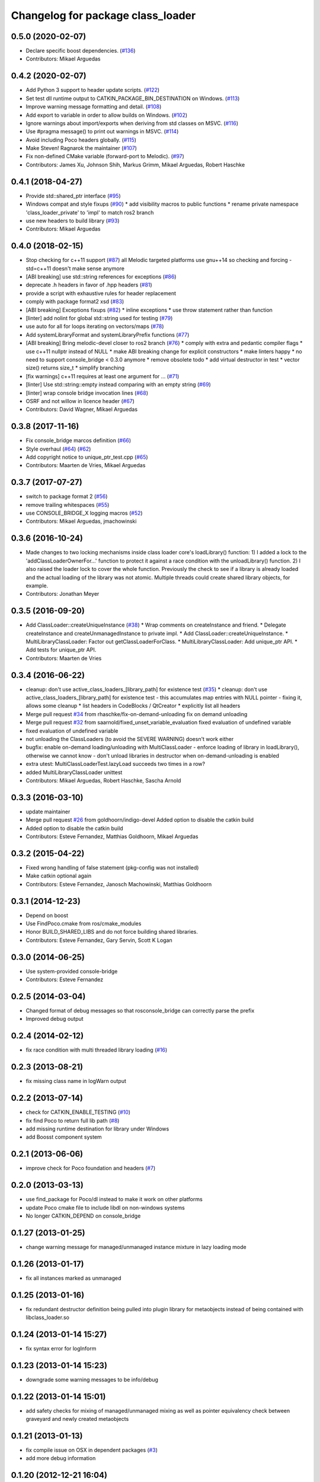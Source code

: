 ^^^^^^^^^^^^^^^^^^^^^^^^^^^^^^^^^^
Changelog for package class_loader
^^^^^^^^^^^^^^^^^^^^^^^^^^^^^^^^^^

0.5.0 (2020-02-07)
------------------
* Declare specific boost dependencies. (`#136 <https://github.com/ros/class_loader/issues/136>`_)
* Contributors: Mikael Arguedas

0.4.2 (2020-02-07)
------------------
* Add Python 3 support to header update scripts. (`#122 <https://github.com/ros/class_loader/issues/122>`_)
* Set test dll runtime output to CATKIN_PACKAGE_BIN_DESTINATION on Windows. (`#113 <https://github.com/ros/class_loader/issues/113>`_)
* Improve warning message formatting and detail. (`#108 <https://github.com/ros/class_loader/issues/108>`_)
* Add export to variable in order to allow builds on Windows. (`#102 <https://github.com/ros/class_loader/issues/102>`_)
* Ignore warnings about import/exports when deriving from std classes on MSVC. (`#116 <https://github.com/ros/class_loader/issues/116>`_)
* Use #pragma message() to print out warnings in MSVC. (`#114 <https://github.com/ros/class_loader/issues/114>`_)
* Avoid including Poco headers globally. (`#115 <https://github.com/ros/class_loader/issues/115>`_)
* Make Steven! Ragnarok the maintainer (`#107 <https://github.com/ros/class_loader/issues/107>`_)
* Fix non-defined CMake variable (forward-port to Melodic). (`#97 <https://github.com/ros/class_loader/issues/97>`_)
* Contributors: James Xu, Johnson Shih, Markus Grimm, Mikael Arguedas, Robert Haschke

0.4.1 (2018-04-27)
------------------
* Provide std::shared_ptr interface (`#95 <https://github.com/ros/class_loader/issues/95>`_)
* Windows compat and style fixups (`#90 <https://github.com/ros/class_loader/issues/90>`_)
  * add visibility macros to public functions
  * rename private namespace 'class_loader_private' to 'impl' to match ros2 branch
* use new headers to build library (`#93 <https://github.com/ros/class_loader/issues/93>`_)
* Contributors: Mikael Arguedas

0.4.0 (2018-02-15)
------------------
* Stop checking for c++11 support (`#87 <https://github.com/ros/class_loader/pull/87>`_)
  all Melodic targeted platforms use gnu++14 so checking and forcing -std=c++11 doesn't make sense anymore
* [ABI breaking] use std::string references for exceptions (`#86 <https://github.com/ros/class_loader/issues/86>`_)
* deprecate .h headers in favor of .hpp headers (`#81 <https://github.com/ros/class_loader/pull/81>`_)
* provide a script with exhaustive rules for header replacement
* comply with package format2 xsd (`#83 <https://github.com/ros/class_loader/issues/83>`_)
* [ABI breaking] Exceptions fixups (`#82 <https://github.com/ros/class_loader/issues/82>`_)
  * inline exceptions
  * use throw statement rather than function
* [linter] add nolint for global std::string used for testing (`#79 <https://github.com/ros/class_loader/issues/79>`_)
* use auto for all for loops iterating on vectors/maps (`#78 <https://github.com/ros/class_loader/issues/78>`_)
* Add systemLibraryFormat and systemLibraryPrefix functions (`#77 <https://github.com/ros/class_loader/issues/77>`_)
* [ABI breaking] Bring melodic-devel closer to ros2 branch (`#76 <https://github.com/ros/class_loader/issues/76>`_)
  * comply with extra and pedantic compiler flags
  * use c++11 nullptr instead of NULL
  * make ABI breaking change for explicit constructors
  * make linters happy
  * no need to support console_bridge < 0.3.0 anymore
  * remove obsolete todo
  * add virtual destructor in test
  * vector size() returns size_t
  * simplify branching
* [fix warnings] c++11 requires at least one argument for ... (`#71 <https://github.com/ros/class_loader/issues/71>`_)
* [linter] Use std::string::empty instead comparing with an empty string (`#69 <https://github.com/ros/class_loader/issues/69>`_)
* [linter] wrap console bridge invocation lines (`#68 <https://github.com/ros/class_loader/issues/68>`_)
* OSRF and not willow in licence header (`#67 <https://github.com/ros/class_loader/issues/67>`_)
* Contributors: David Wagner, Mikael Arguedas

0.3.8 (2017-11-16)
------------------
* Fix console_bridge marcos definition (`#66 <https://github.com/ros/class_loader/issues/66>`_)
* Style overhaul (`#64 <https://github.com/ros/class_loader/issues/64>`_) (`#62 <https://github.com/ros/class_loader/issues/62>`_)
* Add copyright notice to unique_ptr_test.cpp (`#65 <https://github.com/ros/class_loader/issues/65>`_)
* Contributors: Maarten de Vries, Mikael Arguedas

0.3.7 (2017-07-27)
------------------
* switch to package format 2 (`#56 <https://github.com/ros/class_loader/issues/56>`_)
* remove trailing whitespaces (`#55 <https://github.com/ros/class_loader/issues/55>`_)
* use CONSOLE_BRIDGE_X logging macros (`#52 <https://github.com/ros/class_loader/issues/52>`_)
* Contributors: Mikael Arguedas, jmachowinski

0.3.6 (2016-10-24)
------------------
* Made changes to two locking mechanisms inside class loader core's loadLibrary() function: 1) I added a lock to the 'addClassLoaderOwnerFor...' function to protect it against a race condition with the unloadLibrary() function. 2) I also raised the loader lock to cover the whole function. Previously the check to see if a library is already loaded and the actual loading of the library was not atomic. Multiple threads could create shared library objects, for example.
* Contributors: Jonathan Meyer

0.3.5 (2016-09-20)
------------------
* Add ClassLoader::createUniqueInstance (`#38 <https://github.com/ros/class_loader/issues/38>`_)
  * Wrap comments on createInstance and friend.
  * Delegate createInstance and createUnmanagedInstance to private impl.
  * Add ClassLoader::createUniqueInstance.
  * MultiLibraryClassLoader: Factor out getClassLoaderForClass.
  * MultiLibraryClassLoader: Add unique_ptr API.
  * Add tests for unique_ptr API.
* Contributors: Maarten de Vries

0.3.4 (2016-06-22)
------------------
* cleanup: don't use active_class_loaders\_[library_path] for existence test (`#35 <https://github.com/ros/class_loader/issues/35>`_)
  * cleanup: don't use active_class_loaders\_[library_path] for existence test
  - this accumulates map entries with NULL pointer
  - fixing it, allows some cleanup
  * list headers in CodeBlocks / QtCreator
  * explicitly list all headers
* Merge pull request `#34 <https://github.com/ros/class_loader/issues/34>`_ from rhaschke/fix-on-demand-unloading
  fix on demand unloading
* Merge pull request `#32 <https://github.com/ros/class_loader/issues/32>`_ from saarnold/fixed_unset_variable_evaluation
  fixed evaluation of undefined variable
* fixed evaluation of undefined variable
* not unloading the ClassLoaders (to avoid the SEVERE WARNING) doesn't work either
* bugfix: enable on-demand loading/unloading with MultiClassLoader
  - enforce loading of library in loadLibrary(), otherwise we cannot know
  - don't unload libraries in destructor when on-demand-unloading is enabled
* extra utest: MultiClassLoaderTest.lazyLoad succeeds two times in a row?
* added MultiLibraryClassLoader unittest
* Contributors: Mikael Arguedas, Robert Haschke, Sascha Arnold

0.3.3 (2016-03-10)
------------------
* update maintainer
* Merge pull request `#26 <https://github.com/ros/class_loader/issues/26>`_ from goldhoorn/indigo-devel
  Added option to disable the catkin build
* Added option to disable the catkin build
* Contributors: Esteve Fernandez, Matthias Goldhoorn, Mikael Arguedas

0.3.2 (2015-04-22)
------------------
* Fixed wrong handling of false statement (pkg-config was not installed)
* Make catkin optional again
* Contributors: Esteve Fernandez, Janosch Machowinski, Matthias Goldhoorn

0.3.1 (2014-12-23)
------------------
* Depend on boost
* Use FindPoco.cmake from ros/cmake_modules
*  Honor BUILD_SHARED_LIBS and do not force building shared libraries.
* Contributors: Esteve Fernandez, Gary Servin, Scott K Logan

0.3.0 (2014-06-25)
------------------
* Use system-provided console-bridge
* Contributors: Esteve Fernandez

0.2.5 (2014-03-04)
------------------
* Changed format of debug messages so that rosconsole_bridge can correctly parse the prefix
* Improved debug output

0.2.4 (2014-02-12)
------------------
* fix race condition with multi threaded library loading (`#16 <https://github.com/ros/class_loader/issues/16>`_)

0.2.3 (2013-08-21)
------------------
* fix missing class name in logWarn output

0.2.2 (2013-07-14)
------------------
* check for CATKIN_ENABLE_TESTING (`#10 <https://github.com/ros/class_loader/issues/10>`_)
* fix find Poco to return full lib path (`#8 <https://github.com/ros/class_loader/issues/8>`_)
* add missing runtime destination for library under Windows
* add Boosst component system

0.2.1 (2013-06-06)
------------------
* improve check for Poco foundation and headers (`#7 <https://github.com/ros/class_loader/issues/7>`_)

0.2.0 (2013-03-13)
------------------
* use find_package for Poco/dl instead to make it work on other platforms
* update Poco cmake file to include libdl on non-windows systems
* No longer CATKIN_DEPEND on console_bridge

0.1.27 (2013-01-25)
-------------------
* change warning message for managed/unmanaged instance mixture in lazy loading mode

0.1.26 (2013-01-17)
-------------------
* fix all instances marked as unmanaged

0.1.25 (2013-01-16)
-------------------
* fix redundant destructor definition being pulled into plugin library for metaobjects instead of being contained with libclass_loader.so

0.1.24 (2013-01-14 15:27)
-------------------------
* fix syntax error for logInform

0.1.23 (2013-01-14 15:23)
-------------------------
* downgrade some warning messages to be info/debug

0.1.22 (2013-01-14 15:01)
-------------------------
* add safety checks for mixing of managed/unmanaged mixing as well as pointer equivalency check between graveyard and newly created metaobjects

0.1.21 (2013-01-13)
-------------------
* fix compile issue on OSX in dependent packages (`#3 <https://github.com/ros/class_loader/issues/3>`_)
* add more debug information

0.1.20 (2012-12-21 16:04)
-------------------------
* first public release for Groovy
